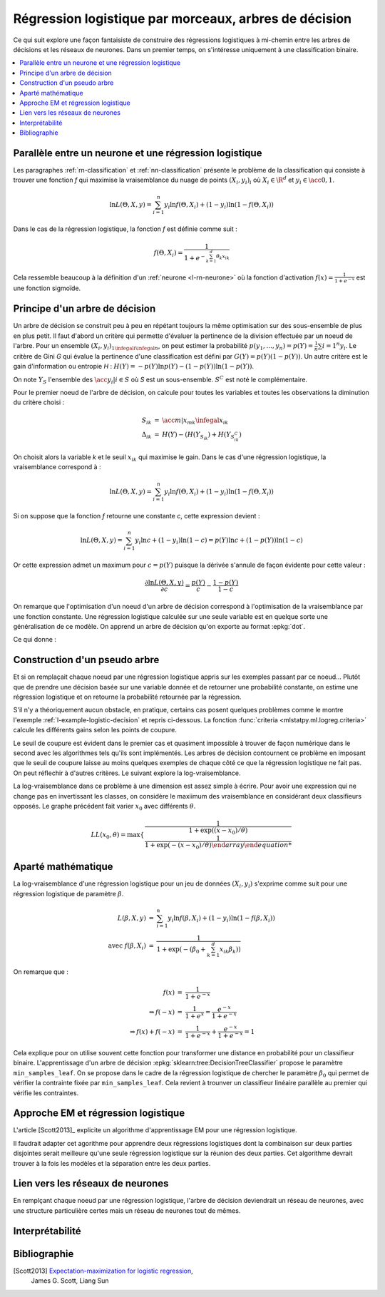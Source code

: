 
.. _l-lr-trees-nn:

======================================================
Régression logistique par morceaux, arbres de décision
======================================================

.. index:: régression logistique, arbre de décision, réseaux de neurones

Ce qui suit explore une façon fantaisiste de construire des régressions
logistiques à mi-chemin entre les arbres de décisions
et les réseaux de neurones. Dans un premier temps, on s'intéresse
uniquement à une classification binaire.

.. contents::
    :local:

Parallèle entre un neurone et une régression logistique
=======================================================

Les paragraphes :ref:`rn-classification` et
:ref:`nn-classification` présente le problème de la classification
qui consiste à trouver une fonction *f* qui maximise la vraisemblance
du nuage de points :math:`(X_i, y_i)_i` où :math:`X_i \in \R^d`
et :math:`y_i \in \acc{0, 1}`.

.. math::

    \ln L(\Theta, X, y) = \sum_{i=1}^n y_i \ln f(\Theta, X_i) + (1-y_i) \ln (1-f(\Theta, X_i))

Dans le cas de la régression logistique, la fonction *f* est définie comme suit :

.. math::

    f(\Theta, X_i) = \frac{1}{1 + e^{-\sum_{k=1}^d \theta_k x_{ik}}}

Cela ressemble beaucoup à la définition d'un :ref:`neurone <l-rn-neurone>`
où la fonction d'activation :math:`f(x) = \frac{1}{1 + e^{-x}}` est une
fonction sigmoïde.

.. _l-lr-log-likelihood:

Principe d'un arbre de décision
===============================

Un arbre de décision se construit peu à peu en répétant toujours
la même optimisation sur des sous-ensemble de plus en plus petit.
Il faut d'abord un critère qui permette d'évaluer la pertinence
de la division effectuée par un noeud de l'arbre.
Pour un ensemble :math:`(X_i, y_i)_{1 \infegal i \infegal n}`, on
peut estimer la probabilité
:math:`p(y_1, ..., y_n) = p(Y) = \frac{1}{n}\sum{i=1}^n y_i`.
Le critère de Gini *G* qui évalue la pertinence d'une classification est
défini par :math:`G(Y) = p(Y) (1 - p(Y))`.
Un autre critère est le gain d'information ou entropie *H* :
:math:`H(Y) = - p(Y) \ln p(Y) - (1-p(Y)) \ln (1 - p(Y))`.

On note :math:`Y_S` l'ensemble des :math:`\acc{y_i | i \in S}`
où *S* est un sous-ensemble. :math:`S^C` est noté le complémentaire.

Pour le premier noeud de l'arbre de décision, on calcule pour
toutes les variables et toutes les observations la diminution
du critère choisi :

.. math::

    \begin{array}{rcl}
    S_{ik} &=& \acc{ m | x_{mk} \infegal x_{ik}} \\
    \Delta_{ik} &=& H(Y) - ( H(Y_{S_{ik}}) + H(Y_{S_{ik}^C} )
    \end{array}

On choisit alors la variable *k* et le seuil :math:`x_{ik}` qui
maximise le gain. Dans le cas d'une régression logistique,
la vraisemblance correspond à :

.. math::

    \ln L(\Theta, X, y) = \sum_{i=1}^n y_i \ln f(\Theta, X_i) + (1-y_i) \ln (1-f(\Theta, X_i))

Si on suppose que la fonction *f* retourne une constante *c*,
cette expression devient :

.. math::

    \ln L(\Theta, X, y) = \sum_{i=1}^n y_i \ln c + (1-y_i) \ln (1-c) = p(Y) \ln c + (1-p(Y)) \ln (1-c)

Or cette expression admet un maximum pour :math:`c=p(Y)` puisque la dérivée
s'annule de façon évidente pour cette valeur :

.. math::

    \frac{\partial \ln L(\Theta, X, y)}{\partial c} = \frac{p(Y)}{c} - \frac{1-p(Y)}{1-c}

On remarque que l'optimisation d'un noeud d'un arbre de décision
correspond à l'optimisation de la vraisemblance par une
fonction constante. Une régression logistique calculée sur une
seule variable est en quelque sorte une généralisation de ce modèle.
On apprend un arbre de décision qu'on exporte au format :epkg:`dot`.

.. runpython::
    :showcode:
    :warningout: RuntimeWarning

    from sklearn.datasets import load_iris
    from sklearn.tree import DecisionTreeClassifier, export_graphviz
    ds = load_iris()
    X, y = ds.data, ds.target
    y = y % 2
    dt = DecisionTreeClassifier(max_depth=3, criterion='entropy')
    dt.fit(X, y)
    print(dt)
    # export_graphviz(dt)

Ce qui donne :

.. gdot::
    :format: png

    digraph Tree {
        node [shape=box] ;
        0 [label="X[3] <= 0.8\nentropy = 0.918\nsamples = 150\nvalue = [100, 50]"] ;
        1 [label="entropy = 0.0\nsamples = 50\nvalue = [50, 0]"] ;
        0 -> 1 [labeldistance=2.5, labelangle=45, headlabel="True"] ;
        2 [label="X[3] <= 1.75\nentropy = 1.0\nsamples = 100\nvalue = [50, 50]"] ;
        0 -> 2 [labeldistance=2.5, labelangle=-45, headlabel="False"] ;
        3 [label="X[2] <= 4.95\nentropy = 0.445\nsamples = 54\nvalue = [5, 49]"] ;
        2 -> 3 ;
        4 [label="entropy = 0.146\nsamples = 48\nvalue = [1, 47]"] ;
        3 -> 4 ;
        5 [label="entropy = 0.918\nsamples = 6\nvalue = [4, 2]"] ;
        3 -> 5 ;
        6 [label="X[2] <= 4.85\nentropy = 0.151\nsamples = 46\nvalue = [45, 1]"] ;
        2 -> 6 ;
        7 [label="entropy = 0.918\nsamples = 3\nvalue = [2, 1]"] ;
        6 -> 7 ;
        8 [label="entropy = 0.0\nsamples = 43\nvalue = [43, 0]"] ;
        6 -> 8 ;
    }

Construction d'un pseudo arbre
==============================

Et si on remplaçait chaque noeud par une régression logistique
appris sur les exemples passant par ce noeud... Plutôt que de prendre
une décision basée sur une variable donnée et de retourner une probabilité
constante, on estime une régression logistique et on retourne
la probabilité retournée par la régression.

S'il n'y a théoriquement aucun obstacle, en pratique, certains cas
posent quelques problèmes comme le montre l'exemple
:ref:`l-example-logistic-decision` et repris ci-dessous.
La fonction :func:`criteria <mlstatpy.ml.logreg.criteria>`
calcule les différents gains selon les points de coupure.

.. plot::

    import matplotlib.pyplot as plt
    from mlstatpy.ml.logreg import criteria, random_set_1d, plot_ds

    X1, y1 = random_set_1d(1000, 2)
    X2, y2 = random_set_1d(1000, 3)
    X3, y3 = random_set_1d(1000, 4)
    df1 = criteria(X1, y1)
    df2 = criteria(X2, y2)
    df3 = criteria(X3, y3)

    fig, ax = plt.subplots(1, 3, figsize=(14, 5), sharey=True)
    plot_ds(X1, y1, ax=ax[0], title="easy")
    plot_ds(X2, y2, ax=ax[1], title="difficult")
    plot_ds(X3, y3, ax=ax[2], title="more difficult")
    df1.plot(x='X', y=['Gini', 'Gain', 'p1', 'p2'], ax=ax[0], lw=5.)
    df2.plot(x='X', y=['Gini', 'Gain', 'p1', 'p2'], ax=ax[1], lw=5.)
    df3.plot(x='X', y=['Gini', 'Gain', 'p1', 'p2'], ax=ax[2], lw=5.)
    plt.show()

Le seuil de coupure est évident dans le premier cas et
quasiment impossible à trouver de façon numérique dans le second
avec les algorithmes tels qu'ils sont implémentés.
Les arbres de décision contournent
ce problème en imposant que le seuil de coupure laisse au moins
quelques exemples de chaque côté ce que la régression logistique
ne fait pas. On peut réflechir à d'autres critères.
Le suivant explore la log-vraisemblance.

.. plot::

    import matplotlib.pyplot as plt
    from mlstatpy.ml.logreg import criteria2, random_set_1d, plot_ds

    X1, y1 = random_set_1d(1000, 2)
    X2, y2 = random_set_1d(1000, 3)
    X3, y3 = random_set_1d(1000, 4)
    df1 = criteria2(X1, y1)
    df2 = criteria2(X2, y2)
    df3 = criteria2(X3, y3)
    print(df3)

    fig, ax = plt.subplots(1, 3, figsize=(14, 5), sharey=True)
    plot_ds(X1, y1, ax=ax[0], title="easy")
    plot_ds(X2, y2, ax=ax[1], title="difficult")
    plot_ds(X3, y3, ax=ax[2], title="more difficult")
    df1.plot(x='X', y=['LL', 'LL-10', 'LL-100'], ax=ax[0], lw=5.)
    df2.plot(x='X', y=['LL', 'LL-10', 'LL-100'], ax=ax[1], lw=5.)
    df3.plot(x='X', y=['LL', 'LL-10', 'LL-100'], ax=ax[2], lw=5.)
    plt.show()

La log-vraisemblance dans ce problème à une dimension
est assez simple à écrire. Pour avoir une expression qui
ne change pas en invertissant les classes, on considère
le maxiimum des vraisemblance en considérant deux classifieurs
opposés. Le graphe précédent fait varier :math:`x_0` avec
différents :math:`\theta`.

.. math::

    LL(x_0, \theta) = \max \left\{ \begin{array}{ll}
    \frac{1}{1 + \exp((x-x_0) / \theta) \\
    \frac{1}{1 + \exp(- (x-x_0) / \theta)
    \end{array}\right.

Aparté mathématique
===================

La log-vraisemblance d'une régression logistique pour
un jeu de données :math:`(X_i, y_i)` s'exprime comme
suit pour une régression logistique de paramètre
:math:`\beta`.

.. math::

    \begin{array}{rcl}
    L(\beta, X, y) &=& \sum_{i=1}^n y_i \ln f(\beta, X_i) + (1-y_i) \ln (1-f(\beta, X_i)) \\
    \text{avec } f(\beta, X_i) &=& \frac{1}{1 + \exp(- (\beta_0 + \sum_{k=1}^d x_{ik} \beta_k))}
    \end{array}

On remarque que :

.. math::

    \begin{array}{rcl}
    f(x) &=& \frac{1}{1 + e^{-x}} \\
    \Rightarrow f(-x) &=& \frac{1}{1 + e^{x}} = \frac{e^{-x}}{1 + e^{-x}} \\
    \Rightarrow f(x) + f(-x) &=& \frac{1}{1 + e^{-x}} + \frac{e^{-x}}{1 + e^{-x}} = 1
    \end{array}

Cela explique pour on utilise souvent cette fonction pour transformer
une distance en probabilité pour un classifieur binaire.
L'apprentissage d'un arbre de décision
:epkg:`sklearn:tree:DecisionTreeClassifier` propose le
paramètre ``min_samples_leaf``. On se propose dans le cadre
de la régression logistique de chercher le paramètre
:math:`\beta_0` qui permet de vérifier la contrainte
fixée par ``min_samples_leaf``. Cela revient à trounver
un classifieur linéaire parallèle au premier qui vérifie
les contraintes.

Approche EM et régression logistique
====================================

L'article [Scott2013]_ explicite un algorithme d'apprentissage EM
pour une régression logistique.

.. image:: lrtreesimg/bayes.png

Il faudrait adapter cet agorithme pour apprendre deux régressions
logistiques dont la combinaison sur deux parties disjointes
serait meilleure qu'une seule régression logistique sur
la réunion des deux parties. Cet algorithme devrait trouver à
la fois les modèles et la séparation entre les deux parties.

.. todoext::
    :title: Arbre de régressions logistiques et EM
    :tag: idée
    :issue: 28

    Chaque noeud du graphe serait modélisé comme étant la réunion
    de trois régressions logistiques, une pour diviser
    l'espace en deux, deux autres apprenant à classifier sur chacune
    des parties.

Lien vers les réseaux de neurones
=================================

En remplçant chaque noeud par une régression logistique,
l'arbre de décision deviendrait un réseau de neurones,
avec une structure particulière certes mais un réseau de
neurones tout de mêmes.

.. todoext::
    :title: Réseau de neurones construit à partir d'un arbre de décision
    :tag: idée
    :issue: 27

    Chaque noeud du graphe serait transformé en un neurone
    avec une régression logistique impliquant toutes les variables.
    Il ne resterait plus qu'à continuer l'apprentissage avec des
    algorithmes à base de gradient stochastique. Cela reviendrait
    à changer l'initialisation du réseau de neurones.

Interprétabilité
================

Bibliographie
=============

[Scott2013] `Expectation-maximization for logistic regression <https://arxiv.org/pdf/1306.0040.pdf>`_,
    James G. Scott, Liang Sun
